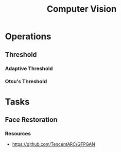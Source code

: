 :PROPERTIES:
:ID:       94fbe78e-4fa8-44c6-8d58-4e28cbb4d091
:END:
#+title: Computer Vision


* Operations
** Threshold
:PROPERTIES:
:ID:       C93B8996-C65E-4F5C-9D1E-B19F2D95D704
:END:
*** Adaptive Threshold
:PROPERTIES:
:ID:       59D61013-7232-454B-A057-F75989CD6D9F
:END:
*** Otsu's Threshold
:PROPERTIES:
:ID:       A30BB013-5094-48D4-871E-D2E92FF66120
:END:
* Tasks
** Face Restoration
:PROPERTIES:
:ID:       2b4122d1-0e13-422c-8f62-449ea8e24f71
:END:
*** Resources
+ https://github.com/TencentARC/GFPGAN


